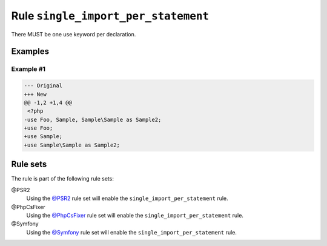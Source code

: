 ====================================
Rule ``single_import_per_statement``
====================================

There MUST be one use keyword per declaration.

Examples
--------

Example #1
~~~~~~~~~~

.. code-block:: diff

   --- Original
   +++ New
   @@ -1,2 +1,4 @@
    <?php
   -use Foo, Sample, Sample\Sample as Sample2;
   +use Foo;
   +use Sample;
   +use Sample\Sample as Sample2;

Rule sets
---------

The rule is part of the following rule sets:

@PSR2
  Using the `@PSR2 <./../../ruleSets/PSR2.rst>`_ rule set will enable the ``single_import_per_statement`` rule.

@PhpCsFixer
  Using the `@PhpCsFixer <./../../ruleSets/PhpCsFixer.rst>`_ rule set will enable the ``single_import_per_statement`` rule.

@Symfony
  Using the `@Symfony <./../../ruleSets/Symfony.rst>`_ rule set will enable the ``single_import_per_statement`` rule.
